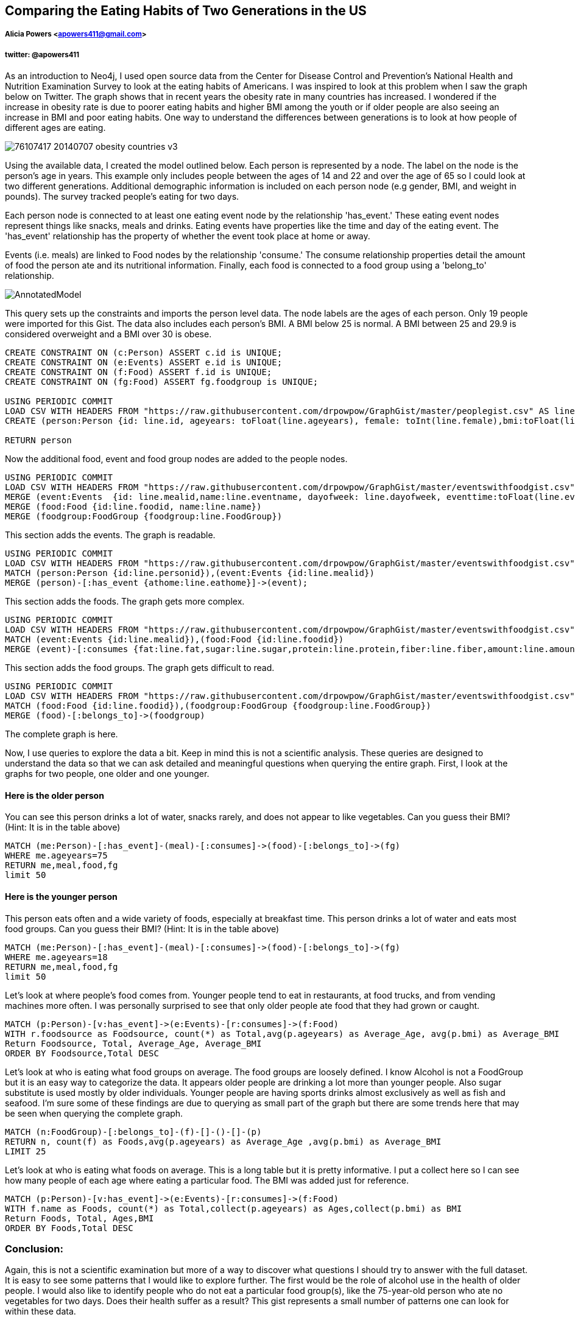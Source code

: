 == Comparing the Eating Habits of Two Generations in the US
===== Alicia Powers <apowers411@gmail.com>
===== twitter: @apowers411
[.lead]
// Provide an introduction to your data modeling domain and what you are trying to accomplish
As an introduction to Neo4j, I used open source data from the Center for Disease Control and Prevention's National Health and Nutrition Examination Survey to look at the eating habits of Americans.  I was inspired to look at this problem when I saw the graph below on Twitter. The graph shows that in recent years the obesity rate in many countries has increased.  I wondered if the increase in obesity rate is due to poorer eating habits and higher BMI among the youth or if older people are also seeing an increase in BMI and poor eating habits.  One way to understand the differences between generations is to look at how people of different ages are eating.


image::https://raw.githubusercontent.com/drpowpow/GraphGist/master/_76107417_20140707_obesity_countries_v3.jpg[]



// Provide a domain model image (using something like http://www.apcjones.com/arrows/# or https://www.gliffy.com/)
Using the available data, I created the model outlined below.  Each person is represented by a node. The label on the node is the person's age in years.  This example only includes people between the ages of 14 and 22 and over the age of 65 so I could look at two different generations.  Additional demographic information is included on each person node (e.g gender, BMI, and weight in pounds). The survey tracked people's eating for two days.

Each person node is connected to at least one eating event node by the relationship 'has_event.'  These eating event nodes represent things like snacks, meals and drinks. Eating events have properties like the time and day of the eating event.  The 'has_event' relationship has the property of whether the event took place at home or away.

Events (i.e. meals) are linked to Food nodes by the relationship 'consume.' The consume relationship properties detail the amount of food the person ate and its nutritional information.  Finally, each food is connected to a food group using a 'belong_to' relationship. 



image::https://raw.githubusercontent.com/drpowpow/GraphGist/master/AnnotatedModel.jpg[]



// You can run this query to get an overview of entities and how they are related:

// REMOVEME: A Cypher query to setup the database
//setup
This query sets up the constraints and imports the person level data. The node labels are the ages of each person. Only 19 people were imported for this Gist.  The data also includes each person's BMI.  A BMI below 25 is normal. A BMI between 25 and 29.9 is considered overweight and a BMI over 30 is obese.
[source,cypher]
----
CREATE CONSTRAINT ON (c:Person) ASSERT c.id is UNIQUE;
CREATE CONSTRAINT ON (e:Events) ASSERT e.id is UNIQUE;
CREATE CONSTRAINT ON (f:Food) ASSERT f.id is UNIQUE;
CREATE CONSTRAINT ON (fg:Food) ASSERT fg.foodgroup is UNIQUE;

USING PERIODIC COMMIT
LOAD CSV WITH HEADERS FROM "https://raw.githubusercontent.com/drpowpow/GraphGist/master/peoplegist.csv" AS line
CREATE (person:Person {id: line.id, ageyears: toFloat(line.ageyears), female: toInt(line.female),bmi:toFloat(line.bmi),  weightlbs:toFloat(line.weightlbs)})

RETURN person
----

//graph
//table

Now the additional food, event and food group nodes are added to the people nodes.

[source,cypher]
----
USING PERIODIC COMMIT
LOAD CSV WITH HEADERS FROM "https://raw.githubusercontent.com/drpowpow/GraphGist/master/eventswithfoodgist.csv" AS line
MERGE (event:Events  {id: line.mealid,name:line.eventname, dayofweek: line.dayofweek, eventtime:toFloat(line.eventtime)}) 
MERGE (food:Food {id:line.foodid, name:line.name})
MERGE (foodgroup:FoodGroup {foodgroup:line.FoodGroup})
----

//graph

This section adds the events. The graph is readable.

[source,cypher]
----
USING PERIODIC COMMIT
LOAD CSV WITH HEADERS FROM "https://raw.githubusercontent.com/drpowpow/GraphGist/master/eventswithfoodgist.csv" AS line
MATCH (person:Person {id:line.personid}),(event:Events {id:line.mealid})
MERGE (person)-[:has_event {athome:line.eathome}]->(event);
----
//graph
This section adds the foods.  The graph gets more complex.

[source,cypher]
----
USING PERIODIC COMMIT
LOAD CSV WITH HEADERS FROM "https://raw.githubusercontent.com/drpowpow/GraphGist/master/eventswithfoodgist.csv" AS line
MATCH (event:Events {id:line.mealid}),(food:Food {id:line.foodid})
MERGE (event)-[:consumes {fat:line.fat,sugar:line.sugar,protein:line.protein,fiber:line.fiber,amount:line.amount,calories:line.calories,foodsource:line.foodsource}]->(food)
----
//graph
This section adds the food groups.  The graph gets difficult to read.

[source,cypher]
----
USING PERIODIC COMMIT
LOAD CSV WITH HEADERS FROM "https://raw.githubusercontent.com/drpowpow/GraphGist/master/eventswithfoodgist.csv" AS line
MATCH (food:Food {id:line.foodid}),(foodgroup:FoodGroup {foodgroup:line.FoodGroup})
MERGE (food)-[:belongs_to]->(foodgroup)
----
The complete graph is here.
//graph

Now, I use queries to explore the data a bit.  Keep in mind this is not a scientific analysis.  These queries are designed to understand the data so that we can ask detailed and meaningful questions when querying the entire graph.  First, I look at the graphs for two people, one older and one younger.

==== Here is the older person

You can see this person drinks a lot of water, snacks rarely, and does not appear to like vegetables. Can you guess their BMI? (Hint: It is in the table above)

[source,cypher]
----
MATCH (me:Person)-[:has_event]-(meal)-[:consumes]->(food)-[:belongs_to]->(fg) 
WHERE me.ageyears=75
RETURN me,meal,food,fg 
limit 50
----

//graph_result


==== Here is the younger person

This person eats often and a wide variety of foods, especially at breakfast time. This person drinks a lot of water and eats most food groups. Can you guess their BMI? (Hint: It is in the table above)


[source,cypher]
----
MATCH (me:Person)-[:has_event]-(meal)-[:consumes]->(food)-[:belongs_to]->(fg) 
WHERE me.ageyears=18
RETURN me,meal,food,fg 
limit 50
----

//graph_result

Let's look at where people's food comes from.  Younger people tend to eat in restaurants, at food trucks, and from vending machines more often. I was personally surprised to see that only older people ate food that they had grown or caught.

[source,cypher]
----
MATCH (p:Person)-[v:has_event]->(e:Events)-[r:consumes]->(f:Food)
WITH r.foodsource as Foodsource, count(*) as Total,avg(p.ageyears) as Average_Age, avg(p.bmi) as Average_BMI
Return Foodsource, Total, Average_Age, Average_BMI
ORDER BY Foodsource,Total DESC
----

//table

Let's look at who is eating what food groups on average.  The food groups are loosely defined. I know Alcohol is not a FoodGroup but it is an easy way to categorize the data.  It appears older people are drinking a lot more than younger people. Also sugar substitute is used mostly by older individuals.  Younger people are having sports drinks almost exclusively as well as fish and seafood. I'm sure some of these findings are due to querying as small part of the graph but there are some trends here that may be seen when querying the complete graph.

[source,cypher]
----
MATCH (n:FoodGroup)-[:belongs_to]-(f)-[]-()-[]-(p)
RETURN n, count(f) as Foods,avg(p.ageyears) as Average_Age ,avg(p.bmi) as Average_BMI
LIMIT 25
----

//table

Let's look at who is eating what foods on average.  This is a long table but it is pretty informative.  I put a collect here so I can see how many people of each age where eating a particular food.  The BMI was added just for reference.

[source,cypher]
----
MATCH (p:Person)-[v:has_event]->(e:Events)-[r:consumes]->(f:Food)
WITH f.name as Foods, count(*) as Total,collect(p.ageyears) as Ages,collect(p.bmi) as BMI
Return Foods, Total, Ages,BMI
ORDER BY Foods,Total DESC
----

//table

=== Conclusion:
Again, this is not a scientific examination but more of a way to discover what questions I should try to answer with the full dataset.  It is easy to see some patterns that I would like to explore further.  The first would be the role of alcohol use in the health of older people.  I would also like to identify people who do not eat a particular food group(s), like the 75-year-old person who ate no vegetables for two days. Does their health suffer as a result?  This gist represents a small number of patterns one can look for within these data.

==== Here, you are welcome to try your own queries:
//hide
//setup
//output
[source,cypher]
----
MATCH (p:Person)-[v:has_event]->(e:Events)-[r:consumes]->(f:Food)-[:belongs_to]-(fg:FoodGroup)
Return p
limit 20
----

//console

